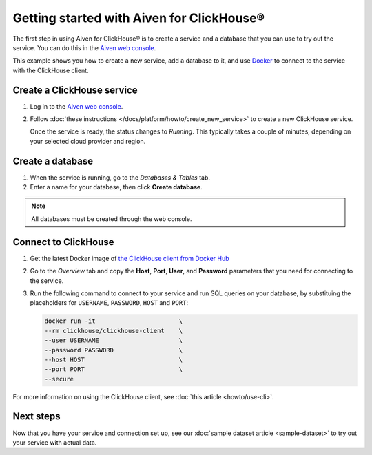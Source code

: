 Getting started with Aiven for ClickHouse®
==========================================

The first step in using Aiven for ClickHouse® is to create a service and a database that you can use to try out the service. You can do this in the `Aiven web console <https://console.aiven.io/>`_.

This example shows you how to create a new service, add a database to it, and use `Docker <https://www.docker.com/>`_ to connect to the service with the ClickHouse client.

Create a ClickHouse service
---------------------------

1. Log in to the `Aiven web console <https://console.aiven.io/>`_.

2. Follow :doc:`these instructions </docs/platform/howto/create_new_service>` to create a new ClickHouse service.

   Once the service is ready, the status changes to *Running*. This typically takes a couple of minutes, depending on your selected cloud provider and region.


Create a database
-----------------

1. When the service is running, go to the *Databases & Tables* tab.

2. Enter a name for your database, then click **Create database**.

.. note::

    All databases must be created through the web console.


Connect to ClickHouse
---------------------

1. Get the latest Docker image of `the ClickHouse client from Docker Hub <https://hub.docker.com/r/clickhouse/clickhouse-client>`_

2. Go to the *Overview* tab and copy the **Host**, **Port**, **User**, and **Password** parameters that you need for connecting to the service.

3. Run the following command to connect to your service and run SQL queries on your database, by substituing the placeholders for ``USERNAME``, ``PASSWORD``, ``HOST`` and ``PORT``:

   .. code:: bash

       docker run -it                       \
       --rm clickhouse/clickhouse-client    \
       --user USERNAME                      \
       --password PASSWORD                  \
       --host HOST                          \
       --port PORT                          \
       --secure

For more information on using the ClickHouse client, see :doc:`this article <howto/use-cli>`.

Next steps
----------

Now that you have your service and connection set up, see our :doc:`sample dataset article <sample-dataset>` to try out your service with actual data.
